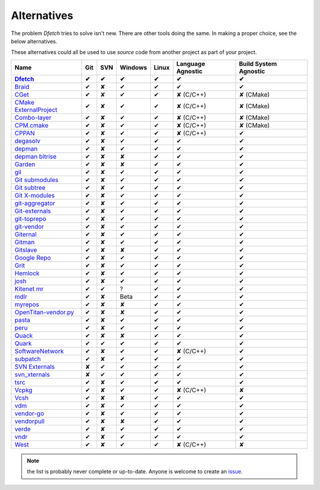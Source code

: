 .. Dfetch documentation master file

Alternatives
============
The problem *Dfetch* tries to solve isn't new. There are other tools doing the same.
In making a proper choice, see the below alternatives.

These alternatives could all be used to use *source* code from another project as part
of your project.

========================= ===== ===== ========= ======= =================== =======================
 Name                      Git   SVN   Windows   Linux   Language Agnostic   Build System Agnostic
------------------------- ----- ----- --------- ------- ------------------- -----------------------
Dfetch_                     ✔    ✔       ✔        ✔             ✔                   ✔
========================= ===== ===== ========= ======= =================== =======================
`Braid`_                    ✔    ✘       ✔        ✔             ✔                   ✔
`CGet`_                     ✔    ✘       ✔        ✔         ✘ (C/C++)             ✘ (CMake)
`CMake ExternalProject`_    ✔    ✘       ✔        ✔         ✘ (C/C++)             ✘ (CMake)
`Combo-layer`_              ✔    ✘       ✔        ✔         ✘ (C/C++)             ✘ (CMake)
`CPM.cmake`_                ✔    ✘       ✔        ✔         ✘ (C/C++)             ✘ (CMake)
`CPPAN`_                    ✔    ✘       ✔        ✔         ✘ (C/C++)               ✔
`degasolv`_                 ✔    ✘       ✔        ✔             ✔                   ✔
`depman`_                   ✔    ✘       ✔        ✔             ✔                   ✔
`depman bitrise`_           ✔    ✘       ✘        ✔             ✔                   ✔
`Garden`_                   ✔    ✘       ✘        ✔             ✔                   ✔
`gil`_                      ✔    ✘       ✔        ✔             ✔                   ✔
`Git submodules`_           ✔    ✘       ✔        ✔             ✔                   ✔
`Git subtree`_              ✔    ✘       ✔        ✔             ✔                   ✔
`Git X-modules`_            ✔    ✘       ✔        ✔             ✔                   ✔
`git-aggregator`_           ✔    ✘       ✔        ✔             ✔                   ✔
`Git-externals`_            ✔    ✘       ✔        ✔             ✔                   ✔
`git-toprepo`_              ✔    ✘       ✔        ✔             ✔                   ✔
`git-vendor`_               ✔    ✘       ✔        ✔             ✔                   ✔
`Giternal`_                 ✔    ✘       ✔        ✔             ✔                   ✔
`Gitman`_                   ✔    ✘       ✔        ✔             ✔                   ✔
`Gitslave`_                 ✔    ✘       ✘        ✔             ✔                   ✔
`Google Repo`_              ✔    ✘       ✔        ✔             ✔                   ✔
`Grit`_                     ✔    ✘       ✔        ✔             ✔                   ✔
`Hemlock`_                  ✔    ✘       ✔        ✔             ✔                   ✔
`josh`_                     ✔    ✘       ✔        ✔             ✔                   ✔
`Kitenet mr`_               ✔    ✔       ?         ✔             ✔                   ✔
`mdlr`_                     ✔    ✘       Beta      ✔             ✔                   ✔
`myrepos`_                  ✔    ✘       ✘        ✔             ✔                   ✔
`OpenTitan-vendor.py`_      ✔    ✘       ✘        ✔             ✔                   ✔
`pasta`_                    ✔    ✘       ✔        ✔             ✔                   ✔
`peru`_                     ✔    ✘       ✔        ✔             ✔                   ✔
`Quack`_                    ✔    ✘       ✘        ✔             ✔                   ✔
`Quark`_                    ✔    ✔       ✔        ✔             ✔                   ✔
`SoftwareNetwork`_          ✔    ✘       ✔        ✔         ✘ (C/C++)               ✔
`subpatch`_                 ✔    ✘       ✔        ✔             ✔                   ✔
`SVN Externals`_            ✘    ✔       ✔        ✔             ✔                   ✔
`svn_xternals`_             ✘    ✔       ✔        ✔             ✔                   ✔
`tsrc`_                     ✔    ✘       ✔        ✔             ✔                   ✔
`Vcpkg`_                    ✔    ✘       ✔        ✔         ✘ (C/C++)               ✘
`Vcsh`_                     ✔    ✘       ✘        ✔             ✔                   ✔
`vdm`_                      ✔    ✘       ✔        ✔             ✔                   ✔
`vendor-go`_                ✔    ✘       ✔        ✔             ✔                   ✔
`vendorpull`_               ✔    ✘       ✘        ✔             ✔                   ✔
`verde`_                    ✔    ✘       ✔        ✔             ✔                   ✔
`vndr`_                     ✔    ✘       ✔        ✔             ✔                   ✔
`West`_                     ✔    ✘       ✔        ✔         ✘ (C/C++)               ✘
========================= ===== ===== ========= ======= =================== =======================

.. _`Dfetch`: https://github.com/dfetch-org/dfetch

.. _`Braid`: https://github.com/cristibalan/braid
.. _`CGet`: https://github.com/pfultz2/cget
.. _`CMAke ExternalProject`: https://cmake.org/cmake/help/latest/module/ExternalProject.html
.. _`Combo-layer`: https://wiki.yoctoproject.org/wiki/Combo-layer
.. _`CPM.cmake`: https://github.com/cpm-cmake/CPM.cmake
.. _`CPPAN`: https://github.com/cppan/cppan
.. _`degasolv`: https://github.com/djha-skin/degasolv
.. _`depman`: https://github.com/depman-org/depman
.. _`depman bitrise`: https://github.com/bitrise-io/depman
.. _`Garden`: https://github.com/davvid/garden
.. _`gil`: https://github.com/chronoxor/gil
.. _`Git submodules`: https://git-scm.com/book/en/v2/Git-Tools-Submodules
.. _`Git subtree`: https://www.atlassian.com/git/tutorials/git-subtree
.. _`Git X-modules`: https://subgit.com/gitx
.. _`git-aggregator`: https://github.com/acsone/git-aggregator
.. _`Git-externals`: https://github.com/develer-staff/git-externals
.. _`git-toprepo`: https://github.com/meroton/git-toprepo
.. _`git-vendor`: https://github.com/brettlangdon/git-vendor
.. _`Giternal`: https://github.com/patmaddox/giternal
.. _`Gitman`: https://github.com/jacebrowning/gitman
.. _`Gitslave`: http://gitslave.sourceforge.net/
.. _`Google Repo`: https://android.googlesource.com/tools/repo
.. _`Grit`: https://github.com/rabarberpie/grit
.. _`Hemlock`: https://github.com/MadL1me/hemlock
.. _`josh`: https://github.com/josh-project/josh
.. _`Kitenet mr`: https://github.com/toddr/kitenet-mr
.. _`mdlr`: https://github.com/exlinc/mdlr
.. _`myrepos`: http://myrepos.branchable.com/
.. _`OpenTitan-vendor.py`: https://github.com/lowRISC/opentitan/blob/master/util/vendor.py
.. _`pasta`: https://github.com/audiotool/pasta
.. _`peru`: https://github.com/buildinspace/peru
.. _`Quack`: https://github.com/autodesk/quack
.. _`Quark`: https://github.com/comelz/quark
.. _`SoftwareNetwork`: https://github.com/SoftwareNetwork/sw
.. _`subpatch`: https://github.com/lengfeld/subpatch
.. _`SVN externals`: https://tortoisesvn.net/docs/release/TortoiseSVN_en/tsvn-dug-externals.html
.. _`svn_xternals`: https://github.com/fviard/svn_xternals
.. _`tsrc`: https://github.com/dmerejkowsky/tsrc
.. _`Vcpkg`: https://github.com/Microsoft/vcpkg
.. _`Vcsh`: https://github.com/RichiH/vcsh
.. _`vdm`: https://github.com/opensourcecorp/vdm
.. _`vendor-go` : https://github.com/alevinval/vendor-go
.. _`vendorpull`: https://github.com/sourcemeta/vendorpull
.. _`verde` : https://github.com/aramtech/verde
.. _`vndr` : https://github.com/LK4D4/vndr
.. _`West`: https://docs.zephyrproject.org/latest/guides/west/index.html

.. note:: the list is probably never complete or up-to-date. Anyone is welcome to create an issue_.

.. _issue: https://github.com/dfetch-org/dfetch/issues

